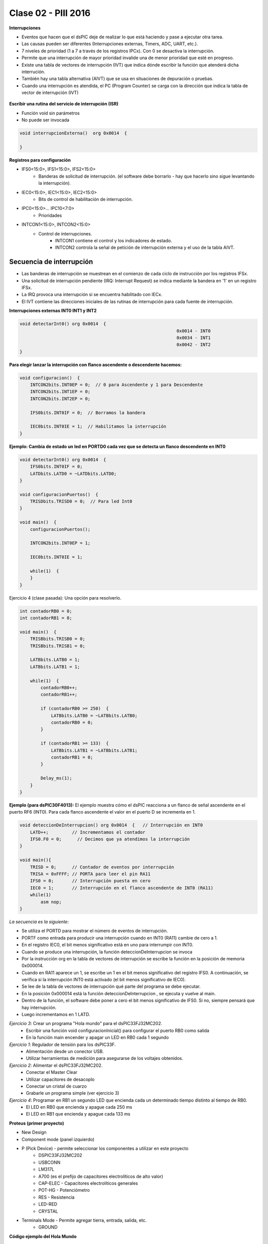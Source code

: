 .. -*- coding: utf-8 -*-

.. _rcs_subversion:

Clase 02 - PIII 2016
====================

**Interrupciones**

- Eventos que hacen que el dsPIC deje de realizar lo que está haciendo y pase a ejecutar otra tarea.
- Las causas pueden ser diferentes (Interrupciones externas, Timers, ADC, UART, etc.).
- 7 niveles de prioridad (1 a 7 a través de los registros IPCx). Con 0 se desactiva la interrupción.
- Permite que una interrupción de mayor prioridad invalide una de menor prioridad que esté en progreso.
- Existe una tabla de vectores de interrupción (IVT) que indica dónde escribir la función que atenderá dicha interrución.
- También hay una tabla alternativa (AIVT) que se usa en situaciones de depuración o pruebas. 
- Cuando una interrupción es atendida, el PC (Program Counter) se carga con la dirección que indica la tabla de vector de interrupción (IVT)

.. figure:: images/clase02/ivt.png
   :target: http://ww1.microchip.com/downloads/en/DeviceDoc/70046E.pdf
   
.. figure:: images/clase02/ivt_dspic33F.png
   :target: http://ww1.microchip.com/downloads/en/DeviceDoc/70214C.pdf
  

**Escribir una rutina del servicio de interrupción (ISR)**

- Función void sin parámetros
- No puede ser invocada

.. code-block::

	void interrupcionExterna()  org 0x0014  {

	}

**Registros para configuración**
	
- IFS0<15:0>, IFS1<15:0>, IFS2<15:0>
	- Banderas de solicitud de interrupción. (el software debe borrarlo - hay que hacerlo sino sigue levantando la interrupción).

- IEC0<15:0>, IEC1<15:0>, IEC2<15:0>
	- Bits de control de habilitación de interrupción.

- IPC0<15:0>... IPC10<7:0>
	- Prioridades

- INTCON1<15:0>, INTCON2<15:0>
	- Control de interrupciones.
		- INTCON1 contiene el control y los indicadores de estado. 
		- INTCON2 controla la señal de petición de interrupción externa y el uso de la tabla AIVT.

.. figure:: images/clase02/registro_interrupciones.png
   :target: http://ww1.microchip.com/downloads/en/devicedoc/70138c.pdf

Secuencia de interrupción
+++++++++++++++++++++++++

- Las banderas de interrupción se muestrean en el comienzo de cada ciclo de instrucción por los registros IFSx. 
- Una solicitud de interrupción pendiente (IRQ: Interrupt Request) se indica mediante la bandera en '1' en un registro IFSx. 
- La IRQ provoca una interrupción si se encuentra habilitado con IECx. 
- El IVT contiene las direcciones iniciales de las rutinas de interrupción para cada fuente de interrupción.

**Interrupciones externas INT0 INT1 y INT2**

.. code-block::

    void detectarInt0() org 0x0014  {
								0x0014 - INT0  
								0x0034 - INT1
								0x0042 - INT2
    }

**Para elegir lanzar la interrupción con flanco ascendente o descendente hacemos:**

.. code-block::

	void configuracion()  {
	    INTCON2bits.INT0EP = 0;  // 0 para Ascendente y 1 para Descendente
	    INTCON2bits.INT1EP = 0;
	    INTCON2bits.INT2EP = 0;

	    IFS0bits.INT0IF = 0;  // Borramos la bandera

	    IEC0bits.INT0IE = 1;  // Habilitamos la interrupción
	}
			

**Ejemplo: Cambia de estado un led en PORTD0 cada vez que se detecta un flanco descendente en INT0**

.. code-block::

    void detectarInt0() org 0x0014  {
        IFS0bits.INT0IF = 0;
        LATDbits.LATD0 = ~LATDbits.LATD0;
    }

    void configuracionPuertos()  {
        TRISDbits.TRISD0 = 0;  // Para led Int0
    }

    void main()  {
        configuracionPuertos();

        INTCON2bits.INT0EP = 1;

        IEC0bits.INT0IE = 1;

        while(1)  {
        }
    }


Ejercicio 4 (clase pasada): Una opción para resolverlo.

.. code-block::

    int contadorRB0 = 0;
    int contadorRB1 = 0;

    void main()  {
        TRISBbits.TRISB0 = 0;
        TRISBbits.TRISB1 = 0;

        LATBbits.LATB0 = 1;
        LATBbits.LATB1 = 1;

        while(1)  {
            contadorRB0++;
            contadorRB1++;

            if (contadorRB0 >= 250)  {
                LATBbits.LATB0 = ~LATBbits.LATB0;
                contadorRB0 = 0;
            }
        
            if (contadorRB1 >= 133)  {
                LATBbits.LATB1 = ~LATBbits.LATB1;
                contadorRB1 = 0;
            }
        
            Delay_ms(1);
        }
    }
	


**Ejemplo (para dsPIC30F4013):**
El ejemplo muestra cómo el dsPIC reacciona a un flanco de señal ascendente en el puerto RF6 (INT0). Para cada flanco ascendente el valor en el puerto D se incrementa en 1.

.. code-block::

    void deteccionDeInterrupcion() org 0x0014  {   // Interrupción en INT0
        LATD++;		// Incrementamos el contador
        IFS0.F0 = 0;      // Decimos que ya atendimos la interrupción
    }

    void main(){
        TRISD = 0;      // Contador de eventos por interrupción
        TRISA = 0xFFFF; // PORTA para leer el pin RA11
        IFS0 = 0;       // Interrupción puesta en cero
        IEC0 = 1;       // Interrupción en el flanco ascendente de INT0 (RA11)
        while(1) 
            asm nop;
    }

*La secuencia es la siguiente:*

- Se utiliza el PORTD para mostrar el número de eventos de interrupción.
- PORTF como entrada para producir una interrupción cuando en INT0 (RA11) cambie de cero a 1. 
- En el registro IEC0, el bit menos significativo está en uno para interrumpir con INT0. 
- Cuando se produce una interrupción, la función deteccionDeInterrupcion se invoca
- Por la instrucción org en la tabla de vectores de interrupción se escribe la función en la posición de memoria 0x000014.
- Cuando en RA11 aparece un 1, se escribe un 1 en el bit menos significativo del registro IFS0. A continuación, se verifica si la interrupción INT0 está activado (el bit menos significativo de IEC0). 
- Se lee de la tabla de vectores de interrupción qué parte del programa se debe ejecutar. 
- En la posición 0x000014 está la función deteccionDeInterrupcion , se ejecuta y vuelve al main.
- Dentro de la función, el software debe poner a cero el bit menos significativo de IFS0. Si no, siempre pensará que hay interrupción.
- Luego incrementamos en 1 LATD.

	

*Ejercicio 3*: Crear un programa "Hola mundo" para el dsPIC33FJ32MC202.
	- Escribir una función void configuracionInicial() para configurar el puerto RB0 como salida
	- En la función main encender y apagar un LED en RB0 cada 1 segundo

	
*Ejercicio 1*: Regulador de tensión para los dsPIC33F.
	- Alimentación desde un conector USB.
	- Utilizar herramientas de medición para asegurarse de los voltajes obtenidos.

*Ejercicio 2*: Alimentar el dsPIC33FJ32MC202.
	- Conectar el Master Clear
	- Utilizar capacitores de desacoplo
	- Conectar un cristal de cuarzo
	- Grabarle un programa simple (ver ejercicio 3)


*Ejercicio 4*: Programar en RB1 un segundo LED que encienda cada un determinado tiempo distinto al tiempo de RB0.
	- El LED en RB0 que encienda y apague cada 250 ms
	- El LED en RB1 que encienda y apague cada 133 ms


**Proteus (primer proyecto)**

- New Design
- Component mode (panel izquierdo)
- P (Pick Device) - permite seleccionar los componentes a utilizar en este proyecto
	- DSPIC33FJ32MC202
	- USBCONN
	- LM317L
	- A700 (es el prefijo de capacitores electrolíticos de alto valor)
	- CAP-ELEC - Capacitores electrolíticos generales
	- POT-HG - Potenciómetro
	- RES - Resistencia
	- LED-RED
	- CRYSTAL
- Terminals Mode - Permite agregar tierra, entrada, salida, etc.
	- GROUND


**Código ejemplo del Hola Mundo**

.. code-block::

	void main()  {
  	    TRISBbits.TRISB0 = 0;            
  	    LATBbits.LATB0 = 0;    

  	    while(1) {
    	        LATBbits.LATB0 = ~LATBbits.LATB0;       
    	        Delay_ms(1000);
  	    }
	}


**Regulador de tensión 3.3v (esto para los dsPIC33F)**

.. figure:: images/clase01/regulador.png



